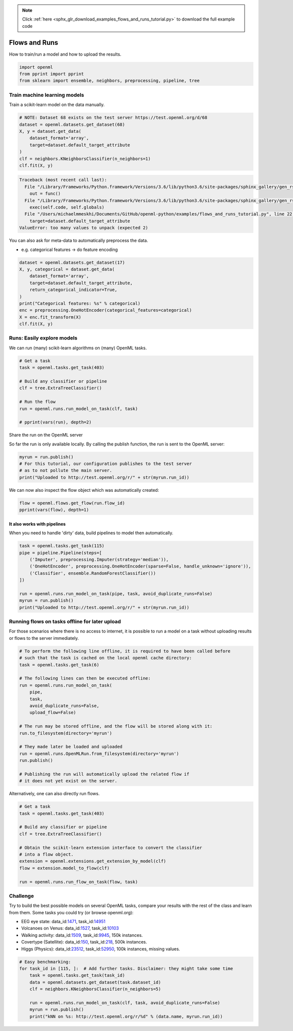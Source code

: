 .. note::
    :class: sphx-glr-download-link-note

    Click :ref:`here <sphx_glr_download_examples_flows_and_runs_tutorial.py>` to download the full example code
.. rst-class:: sphx-glr-example-title

.. _sphx_glr_examples_flows_and_runs_tutorial.py:


Flows and Runs
==============

How to train/run a model and how to upload the results.


.. code-block:: default


    import openml
    from pprint import pprint
    from sklearn import ensemble, neighbors, preprocessing, pipeline, tree







Train machine learning models
^^^^^^^^^^^^^^^^^^^^^^^^^^^^^

Train a scikit-learn model on the data manually.


.. code-block:: default


    # NOTE: Dataset 68 exists on the test server https://test.openml.org/d/68
    dataset = openml.datasets.get_dataset(68)
    X, y = dataset.get_data(
        dataset_format='array',
        target=dataset.default_target_attribute
    )
    clf = neighbors.KNeighborsClassifier(n_neighbors=1)
    clf.fit(X, y)




.. code-block:: pytb

    Traceback (most recent call last):
      File "/Library/Frameworks/Python.framework/Versions/3.6/lib/python3.6/site-packages/sphinx_gallery/gen_rst.py", line 394, in _memory_usage
        out = func()
      File "/Library/Frameworks/Python.framework/Versions/3.6/lib/python3.6/site-packages/sphinx_gallery/gen_rst.py", line 382, in __call__
        exec(self.code, self.globals)
      File "/Users/michaelmmeskhi/Documents/GitHub/openml-python/examples/flows_and_runs_tutorial.py", line 22, in <module>
        target=dataset.default_target_attribute
    ValueError: too many values to unpack (expected 2)




You can also ask for meta-data to automatically preprocess the data.

* e.g. categorical features -> do feature encoding


.. code-block:: default

    dataset = openml.datasets.get_dataset(17)
    X, y, categorical = dataset.get_data(
        dataset_format='array',
        target=dataset.default_target_attribute,
        return_categorical_indicator=True,
    )
    print("Categorical features: %s" % categorical)
    enc = preprocessing.OneHotEncoder(categorical_features=categorical)
    X = enc.fit_transform(X)
    clf.fit(X, y)


Runs: Easily explore models
^^^^^^^^^^^^^^^^^^^^^^^^^^^
We can run (many) scikit-learn algorithms on (many) OpenML tasks.


.. code-block:: default


    # Get a task
    task = openml.tasks.get_task(403)

    # Build any classifier or pipeline
    clf = tree.ExtraTreeClassifier()

    # Run the flow
    run = openml.runs.run_model_on_task(clf, task)

    # pprint(vars(run), depth=2)


Share the run on the OpenML server

So far the run is only available locally. By calling the publish function,
the run is sent to the OpenML server:


.. code-block:: default


    myrun = run.publish()
    # For this tutorial, our configuration publishes to the test server
    # as to not pollute the main server.
    print("Uploaded to http://test.openml.org/r/" + str(myrun.run_id))


We can now also inspect the flow object which was automatically created:


.. code-block:: default


    flow = openml.flows.get_flow(run.flow_id)
    pprint(vars(flow), depth=1)


It also works with pipelines
############################

When you need to handle 'dirty' data, build pipelines to model then automatically.


.. code-block:: default

    task = openml.tasks.get_task(115)
    pipe = pipeline.Pipeline(steps=[
        ('Imputer', preprocessing.Imputer(strategy='median')),
        ('OneHotEncoder', preprocessing.OneHotEncoder(sparse=False, handle_unknown='ignore')),
        ('Classifier', ensemble.RandomForestClassifier())
    ])

    run = openml.runs.run_model_on_task(pipe, task, avoid_duplicate_runs=False)
    myrun = run.publish()
    print("Uploaded to http://test.openml.org/r/" + str(myrun.run_id))


Running flows on tasks offline for later upload
^^^^^^^^^^^^^^^^^^^^^^^^^^^^^^^^^^^^^^^^^^^^^^^
For those scenarios where there is no access to internet, it is possible to run
a model on a task without uploading results or flows to the server immediately.


.. code-block:: default


    # To perform the following line offline, it is required to have been called before
    # such that the task is cached on the local openml cache directory:
    task = openml.tasks.get_task(6)

    # The following lines can then be executed offline:
    run = openml.runs.run_model_on_task(
        pipe,
        task,
        avoid_duplicate_runs=False,
        upload_flow=False)

    # The run may be stored offline, and the flow will be stored along with it:
    run.to_filesystem(directory='myrun')

    # They made later be loaded and uploaded
    run = openml.runs.OpenMLRun.from_filesystem(directory='myrun')
    run.publish()

    # Publishing the run will automatically upload the related flow if
    # it does not yet exist on the server.


Alternatively, one can also directly run flows.


.. code-block:: default


    # Get a task
    task = openml.tasks.get_task(403)

    # Build any classifier or pipeline
    clf = tree.ExtraTreeClassifier()

    # Obtain the scikit-learn extension interface to convert the classifier
    # into a flow object.
    extension = openml.extensions.get_extension_by_model(clf)
    flow = extension.model_to_flow(clf)

    run = openml.runs.run_flow_on_task(flow, task)


Challenge
^^^^^^^^^

Try to build the best possible models on several OpenML tasks,
compare your results with the rest of the class and learn from
them. Some tasks you could try (or browse openml.org):

* EEG eye state: data_id:`1471 <http://www.openml.org/d/1471>`_,
  task_id:`14951 <http://www.openml.org/t/14951>`_
* Volcanoes on Venus: data_id:`1527 <http://www.openml.org/d/1527>`_,
  task_id:`10103 <http://www.openml.org/t/10103>`_
* Walking activity: data_id:`1509 <http://www.openml.org/d/1509>`_,
  task_id:`9945 <http://www.openml.org/t/9945>`_, 150k instances.
* Covertype (Satellite): data_id:`150 <http://www.openml.org/d/150>`_,
  task_id:`218 <http://www.openml.org/t/218>`_, 500k instances.
* Higgs (Physics): data_id:`23512 <http://www.openml.org/d/23512>`_,
  task_id:`52950 <http://www.openml.org/t/52950>`_, 100k instances, missing values.


.. code-block:: default


    # Easy benchmarking:
    for task_id in [115, ]:  # Add further tasks. Disclaimer: they might take some time
        task = openml.tasks.get_task(task_id)
        data = openml.datasets.get_dataset(task.dataset_id)
        clf = neighbors.KNeighborsClassifier(n_neighbors=5)

        run = openml.runs.run_model_on_task(clf, task, avoid_duplicate_runs=False)
        myrun = run.publish()
        print("kNN on %s: http://test.openml.org/r/%d" % (data.name, myrun.run_id))


.. rst-class:: sphx-glr-timing

   **Total running time of the script:** ( 0 minutes  0.644 seconds)


.. _sphx_glr_download_examples_flows_and_runs_tutorial.py:


.. only :: html

 .. container:: sphx-glr-footer
    :class: sphx-glr-footer-example



  .. container:: sphx-glr-download

     :download:`Download Python source code: flows_and_runs_tutorial.py <flows_and_runs_tutorial.py>`



  .. container:: sphx-glr-download

     :download:`Download Jupyter notebook: flows_and_runs_tutorial.ipynb <flows_and_runs_tutorial.ipynb>`


.. only:: html

 .. rst-class:: sphx-glr-signature

    `Gallery generated by Sphinx-Gallery <https://sphinx-gallery.readthedocs.io>`_

